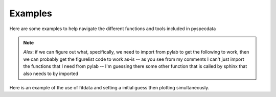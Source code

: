 Examples
========
Here are some examples to help navigate the different functions and tools included in pyspecdata

.. note::
    *Alex*: if we can figure out what, specifically, we need to import from
    pylab to get the following to work, then we can probably get the figurelist
    code to work as-is -- as you see from my comments I can't just import the
    functions that I need from pylab -- I'm guessing there some other function
    that is called by sphinx that also needs to by imported

.. plot:: ../examples/matplotlib_test.py
    :include-source:

Here is an example of the use of fitdata and setting a initial guess then plotting simultaneously.

.. plot:: ../examples/fit_fake_data.py
    :include-source:

.. raw:: html

.. only:: html

 .. figure:: /auto_examples/images/fitdata.png
     
     :ref:'fit_fake_data.py'
